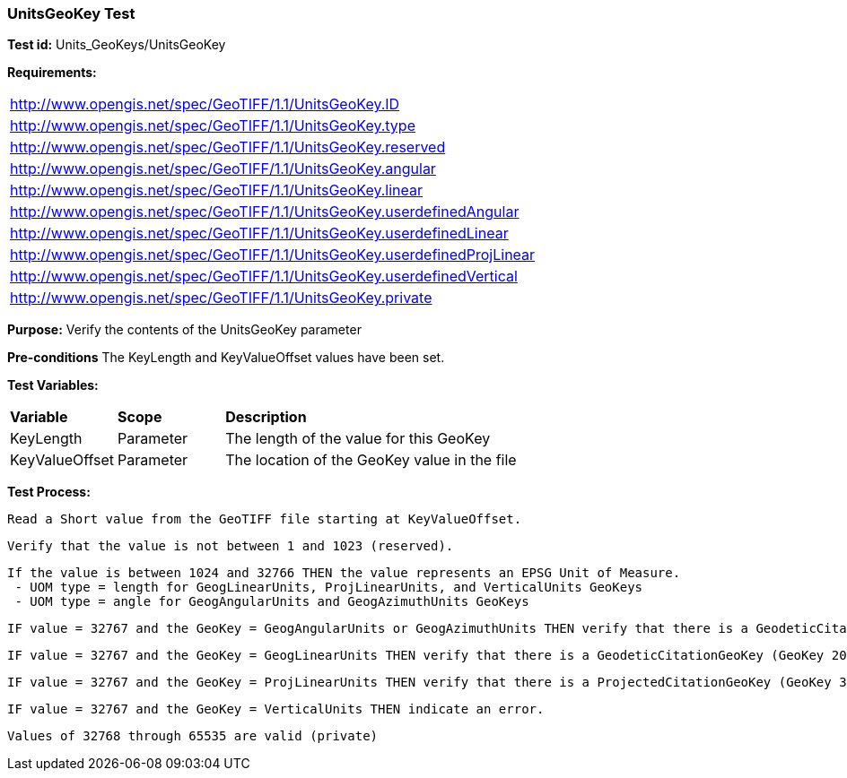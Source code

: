 === UnitsGeoKey Test

*Test id:* Units_GeoKeys/UnitsGeoKey

*Requirements:* 

[width="100%"]
|===
|http://www.opengis.net/spec/GeoTIFF/1.1/UnitsGeoKey.ID 
|http://www.opengis.net/spec/GeoTIFF/1.1/UnitsGeoKey.type
|http://www.opengis.net/spec/GeoTIFF/1.1/UnitsGeoKey.reserved
|http://www.opengis.net/spec/GeoTIFF/1.1/UnitsGeoKey.angular
|http://www.opengis.net/spec/GeoTIFF/1.1/UnitsGeoKey.linear
|http://www.opengis.net/spec/GeoTIFF/1.1/UnitsGeoKey.userdefinedAngular
|http://www.opengis.net/spec/GeoTIFF/1.1/UnitsGeoKey.userdefinedLinear
|http://www.opengis.net/spec/GeoTIFF/1.1/UnitsGeoKey.userdefinedProjLinear
|http://www.opengis.net/spec/GeoTIFF/1.1/UnitsGeoKey.userdefinedVertical
|http://www.opengis.net/spec/GeoTIFF/1.1/UnitsGeoKey.private
|===

*Purpose:* Verify the contents of the UnitsGeoKey parameter

*Pre-conditions* The KeyLength and KeyValueOffset values have been set. 

*Test Variables:*

[cols=">20,^20,<80",width="100%", Options="header"]
|===
^|**Variable** ^|**Scope** ^|**Description**
|KeyLength |Parameter |The length of the value for this GeoKey
|KeyValueOffset |Parameter |The location of the GeoKey value in the file 
|===

*Test Process:*

    Read a Short value from the GeoTIFF file starting at KeyValueOffset.
    
    Verify that the value is not between 1 and 1023 (reserved).
    
    If the value is between 1024 and 32766 THEN the value represents an EPSG Unit of Measure.
     - UOM type = length for GeogLinearUnits, ProjLinearUnits, and VerticalUnits GeoKeys
     - UOM type = angle for GeogAngularUnits and GeogAzimuthUnits GeoKeys
    
    IF value = 32767 and the GeoKey = GeogAngularUnits or GeogAzimuthUnits THEN verify that there is a GeodeticCitationGeoKey (GeoKey 2049) and GeogAngularUnitSizeGeoKey (GeoKey 2055) in the GeoTIFF file.
    
    IF value = 32767 and the GeoKey = GeogLinearUnits THEN verify that there is a GeodeticCitationGeoKey (GeoKey 2049) and GeogLinearUnitSizeGeoKey (GeoKey 2053) in the GeoTIFF file.
    
    IF value = 32767 and the GeoKey = ProjLinearUnits THEN verify that there is a ProjectedCitationGeoKey (GeoKey 3073) and ProjLinearUnitSizeGeoKey (GeoKey 3077) in the GeoTIFF file.
    
    IF value = 32767 and the GeoKey = VerticalUnits THEN indicate an error.
    
    Values of 32768 through 65535 are valid (private)
 